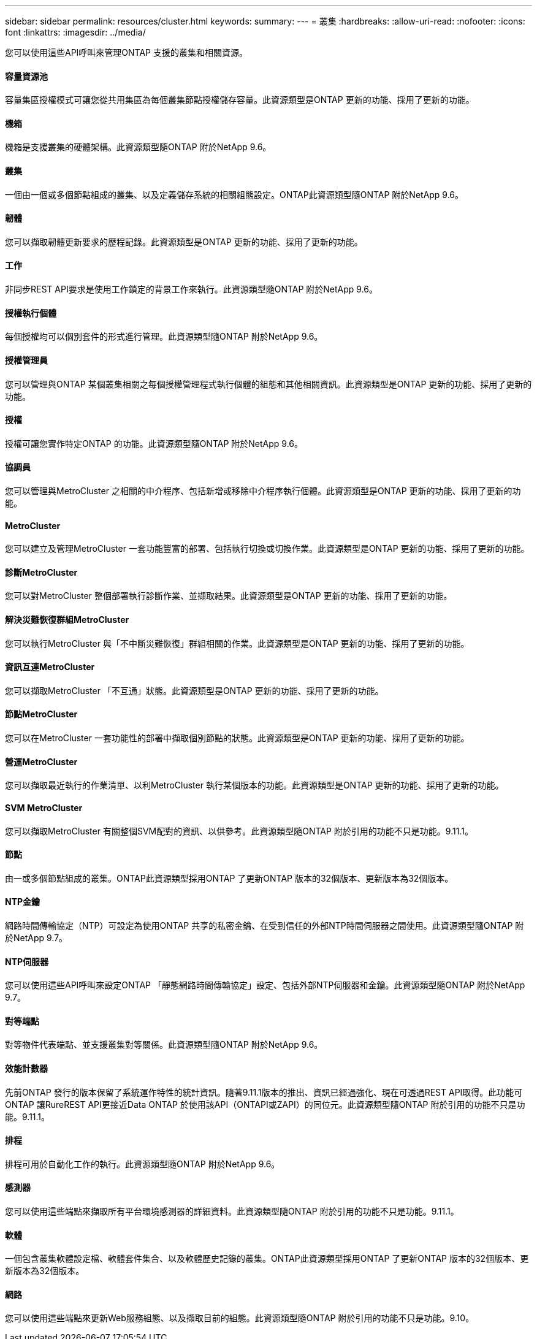 ---
sidebar: sidebar 
permalink: resources/cluster.html 
keywords:  
summary:  
---
= 叢集
:hardbreaks:
:allow-uri-read: 
:nofooter: 
:icons: font
:linkattrs: 
:imagesdir: ../media/


[role="lead"]
您可以使用這些API呼叫來管理ONTAP 支援的叢集和相關資源。



==== 容量資源池

容量集區授權模式可讓您從共用集區為每個叢集節點授權儲存容量。此資源類型是ONTAP 更新的功能、採用了更新的功能。



==== 機箱

機箱是支援叢集的硬體架構。此資源類型隨ONTAP 附於NetApp 9.6。



==== 叢集

一個由一個或多個節點組成的叢集、以及定義儲存系統的相關組態設定。ONTAP此資源類型隨ONTAP 附於NetApp 9.6。



==== 韌體

您可以擷取韌體更新要求的歷程記錄。此資源類型是ONTAP 更新的功能、採用了更新的功能。



==== 工作

非同步REST API要求是使用工作鎖定的背景工作來執行。此資源類型隨ONTAP 附於NetApp 9.6。



==== 授權執行個體

每個授權均可以個別套件的形式進行管理。此資源類型隨ONTAP 附於NetApp 9.6。



==== 授權管理員

您可以管理與ONTAP 某個叢集相關之每個授權管理程式執行個體的組態和其他相關資訊。此資源類型是ONTAP 更新的功能、採用了更新的功能。



==== 授權

授權可讓您實作特定ONTAP 的功能。此資源類型隨ONTAP 附於NetApp 9.6。



==== 協調員

您可以管理與MetroCluster 之相關的中介程序、包括新增或移除中介程序執行個體。此資源類型是ONTAP 更新的功能、採用了更新的功能。



==== MetroCluster

您可以建立及管理MetroCluster 一套功能豐富的部署、包括執行切換或切換作業。此資源類型是ONTAP 更新的功能、採用了更新的功能。



==== 診斷MetroCluster

您可以對MetroCluster 整個部署執行診斷作業、並擷取結果。此資源類型是ONTAP 更新的功能、採用了更新的功能。



==== 解決災難恢復群組MetroCluster

您可以執行MetroCluster 與「不中斷災難恢復」群組相關的作業。此資源類型是ONTAP 更新的功能、採用了更新的功能。



==== 資訊互連MetroCluster

您可以擷取MetroCluster 「不互通」狀態。此資源類型是ONTAP 更新的功能、採用了更新的功能。



==== 節點MetroCluster

您可以在MetroCluster 一套功能性的部署中擷取個別節點的狀態。此資源類型是ONTAP 更新的功能、採用了更新的功能。



==== 營運MetroCluster

您可以擷取最近執行的作業清單、以利MetroCluster 執行某個版本的功能。此資源類型是ONTAP 更新的功能、採用了更新的功能。



==== SVM MetroCluster

您可以擷取MetroCluster 有關整個SVM配對的資訊、以供參考。此資源類型隨ONTAP 附於引用的功能不只是功能。9.11.1。



==== 節點

由一或多個節點組成的叢集。ONTAP此資源類型採用ONTAP 了更新ONTAP 版本的32個版本、更新版本為32個版本。



==== NTP金鑰

網路時間傳輸協定（NTP）可設定為使用ONTAP 共享的私密金鑰、在受到信任的外部NTP時間伺服器之間使用。此資源類型隨ONTAP 附於NetApp 9.7。



==== NTP伺服器

您可以使用這些API呼叫來設定ONTAP 「靜態網路時間傳輸協定」設定、包括外部NTP伺服器和金鑰。此資源類型隨ONTAP 附於NetApp 9.7。



==== 對等端點

對等物件代表端點、並支援叢集對等關係。此資源類型隨ONTAP 附於NetApp 9.6。



==== 效能計數器

先前ONTAP 發行的版本保留了系統運作特性的統計資訊。隨著9.11.1版本的推出、資訊已經過強化、現在可透過REST API取得。此功能可ONTAP 讓RureREST API更接近Data ONTAP 於使用該API（ONTAPI或ZAPI）的同位元。此資源類型隨ONTAP 附於引用的功能不只是功能。9.11.1。



==== 排程

排程可用於自動化工作的執行。此資源類型隨ONTAP 附於NetApp 9.6。



==== 感測器

您可以使用這些端點來擷取所有平台環境感測器的詳細資料。此資源類型隨ONTAP 附於引用的功能不只是功能。9.11.1。



==== 軟體

一個包含叢集軟體設定檔、軟體套件集合、以及軟體歷史記錄的叢集。ONTAP此資源類型採用ONTAP 了更新ONTAP 版本的32個版本、更新版本為32個版本。



==== 網路

您可以使用這些端點來更新Web服務組態、以及擷取目前的組態。此資源類型隨ONTAP 附於引用的功能不只是功能。9.10。
